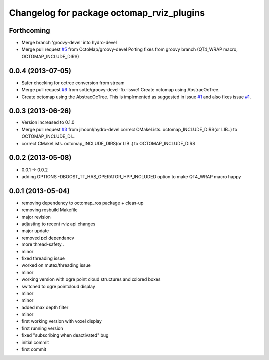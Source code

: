 ^^^^^^^^^^^^^^^^^^^^^^^^^^^^^^^^^^^^^^^^^^
Changelog for package octomap_rviz_plugins
^^^^^^^^^^^^^^^^^^^^^^^^^^^^^^^^^^^^^^^^^^

Forthcoming
-----------
* Merge branch 'groovy-devel' into hydro-devel
* Merge pull request `#5 <https://github.com/OctoMap/octomap_rviz_plugins/issues/5>`_ from OctoMap/groovy-devel
  Porting fixes from groovy branch (QT4_WRAP macro, OCTOMAP_INCLUDE_DIRS)

0.0.4 (2013-07-05)
------------------
* Safer checking for octree conversion from stream
* Merge pull request `#6 <https://github.com/OctoMap/octomap_rviz_plugins/issues/6>`_ from sotte/groovy-devel-fix-issue1
  Create octomap using AbstracOcTree.
* Create octomap using the AbstracOcTree.
  This is implemented as suggested in issue `#1 <https://github.com/OctoMap/octomap_rviz_plugins/issues/1>`_ and also fixes issue `#1 <https://github.com/OctoMap/octomap_rviz_plugins/issues/1>`_.

0.0.3 (2013-06-26)
------------------
* Version increased to 0.1.0
* Merge pull request `#3 <https://github.com/OctoMap/octomap_rviz_plugins/issues/3>`_ from jihoonl/hydro-devel
  correct CMakeLists. octomap_INCLUDE_DIRS(or LIB..) to OCTOMAP_INCLUDE_DI...
* correct CMakeLists. octomap_INCLUDE_DIRS(or LIB..) to OCTOMAP_INCLUDE_DIRS

0.0.2 (2013-05-08)
------------------
* 0.0.1 -> 0.0.2
* adding OPTIONS -DBOOST_TT_HAS_OPERATOR_HPP_INCLUDED option to make QT4_WRAP macro happy

0.0.1 (2013-05-04)
------------------
* removing dependency to octomap_ros package + clean-up
* removing rosbuild Makefile
* major revision
* adjusting to recent rviz api changes
* major update
* removed pcl dependancy
* more thread-safety..
* minor
* fixed threading issue
* worked on mutex/threading issue
* minor
* working version with ogre point cloud structures and colored boxes
* switched to ogre pointcloud display
* minor
* minor
* added max depth filter
* minor
* first working version with voxel display
* first running version
* fixed "subscribing when deactivated" bug
* initial commit
* first commit
